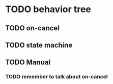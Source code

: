 #+STARTUP: hidestars indent content
* TODO behavior tree
** TODO on-cancel
** TODO state machine
** TODO Manual
*** TODO remember to talk about on-cancel

